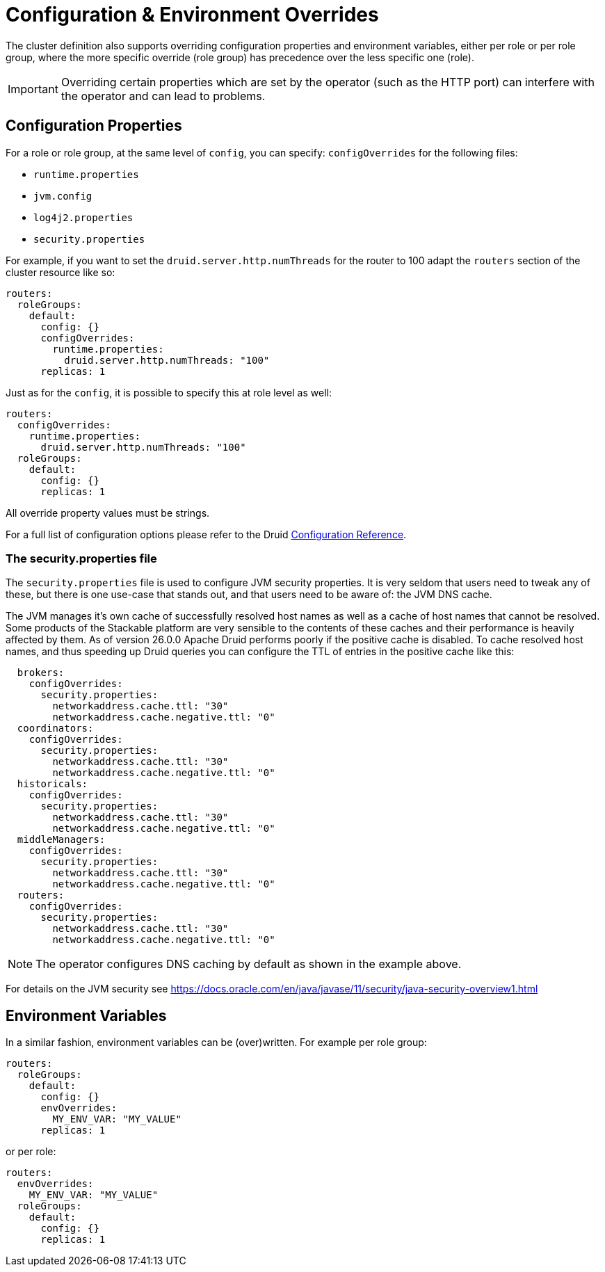 = Configuration & Environment Overrides

The cluster definition also supports overriding configuration properties and environment variables, either per role or per role group, where the more specific override (role group) has precedence over the less specific one (role).

IMPORTANT: Overriding certain properties which are set by the operator (such as the HTTP port) can interfere with the operator and can lead to problems.

== Configuration Properties

For a role or role group, at the same level of `config`, you can specify: `configOverrides` for the following files:

- `runtime.properties`
- `jvm.config`
- `log4j2.properties`
- `security.properties`

For example, if you want to set the `druid.server.http.numThreads` for the router to 100 adapt the `routers` section of the cluster resource like so:

[source,yaml]
----
routers:
  roleGroups:
    default:
      config: {}
      configOverrides:
        runtime.properties:
          druid.server.http.numThreads: "100"
      replicas: 1
----

Just as for the `config`, it is possible to specify this at role level as well:

[source,yaml]
----
routers:
  configOverrides:
    runtime.properties:
      druid.server.http.numThreads: "100"
  roleGroups:
    default:
      config: {}
      replicas: 1
----

All override property values must be strings.

For a full list of configuration options please refer to the Druid https://druid.apache.org/docs/latest/configuration/index.html[Configuration Reference].

=== The security.properties file

The `security.properties` file is used to configure JVM security properties. It is very seldom that users need to tweak any of these, but there is one use-case that stands out, and that users need to be aware of: the JVM DNS cache.

The JVM manages it's own cache of successfully resolved host names as well as a cache of host names that cannot be resolved. Some products of the Stackable platform are very sensible to the contents of these caches and their performance is heavily affected by them. As of version 26.0.0 Apache Druid performs poorly if the positive cache is disabled. To cache resolved host names, and thus speeding up Druid queries you can configure the TTL of entries in the positive cache like this:

[source,yaml]
----
  brokers:
    configOverrides:
      security.properties:
        networkaddress.cache.ttl: "30"
        networkaddress.cache.negative.ttl: "0"
  coordinators:
    configOverrides:
      security.properties:
        networkaddress.cache.ttl: "30"
        networkaddress.cache.negative.ttl: "0"
  historicals:
    configOverrides:
      security.properties:
        networkaddress.cache.ttl: "30"
        networkaddress.cache.negative.ttl: "0"
  middleManagers:
    configOverrides:
      security.properties:
        networkaddress.cache.ttl: "30"
        networkaddress.cache.negative.ttl: "0"
  routers:
    configOverrides:
      security.properties:
        networkaddress.cache.ttl: "30"
        networkaddress.cache.negative.ttl: "0"
----

NOTE: The operator configures DNS caching by default as shown in the example above.

For details on the JVM security see https://docs.oracle.com/en/java/javase/11/security/java-security-overview1.html

== Environment Variables

In a similar fashion, environment variables can be (over)written. For example per role group:

[source,yaml]
----
routers:
  roleGroups:
    default:
      config: {}
      envOverrides:
        MY_ENV_VAR: "MY_VALUE"
      replicas: 1
----

or per role:

[source,yaml]
----
routers:
  envOverrides:
    MY_ENV_VAR: "MY_VALUE"
  roleGroups:
    default:
      config: {}
      replicas: 1
----

// cliOverrides don't make sense for this operator, so the feature is omitted for now
